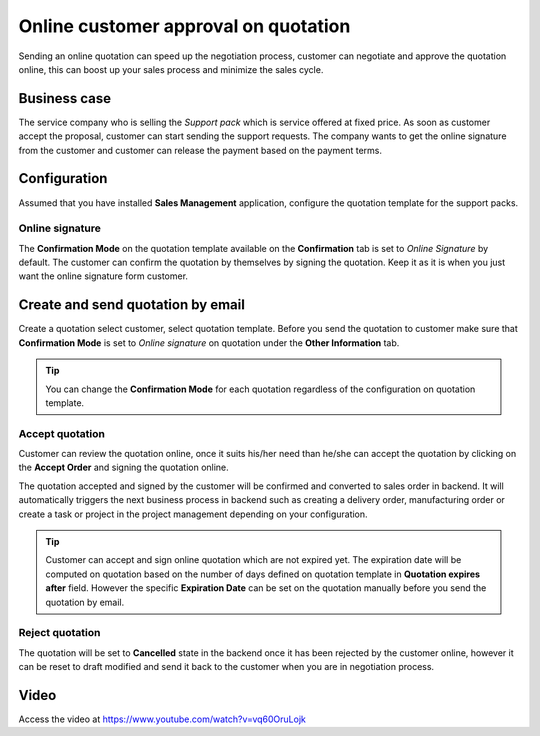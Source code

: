 
.. index::
   single: Online customer approval on quotation

Online customer approval on quotation
=====================================

Sending an online quotation can speed up the negotiation process,
customer can negotiate and approve the quotation online, this can boost
up your sales process and minimize the sales cycle.

Business case
-------------

The service company who is selling the *Support pack* which is service
offered at fixed price. As soon as customer accept the proposal,
customer can start sending the support requests. The company wants to
get the online signature from the customer and customer can release the
payment based on the payment terms.

Configuration
-------------

Assumed that you have installed **Sales Management** application,
configure the quotation template for the support packs.

Online signature
~~~~~~~~~~~~~~~~

The **Confirmation Mode** on the quotation template available on the
**Confirmation** tab is set to *Online Signature* by default. The
customer can confirm the quotation by themselves by signing the
quotation. Keep it as it is when you just want the online signature form
customer.

Create and send quotation by email
----------------------------------

Create a quotation select customer, select quotation template. Before
you send the quotation to customer make sure that **Confirmation Mode**
is set to *Online signature* on quotation under the **Other
Information** tab.

|image0|

.. tip:: You can change the **Confirmation Mode** for each quotation
  regardless of the configuration on quotation template.

Accept quotation
~~~~~~~~~~~~~~~~

Customer can review the quotation online, once it suits his/her need
than he/she can accept the quotation by clicking on the **Accept Order**
and signing the quotation online.

|image1|

The quotation accepted and signed by the customer will be confirmed and
converted to sales order in backend. It will automatically triggers the
next business process in backend such as creating a delivery order,
manufacturing order or create a task or project in the project
management depending on your configuration.

.. tip:: Customer can accept and sign online quotation which are not
  expired yet. The expiration date will be computed on quotation based on
  the number of days defined on quotation template in **Quotation expires
  after** field. However the specific **Expiration Date** can be set on
  the quotation manually before you send the quotation by email.

Reject quotation
~~~~~~~~~~~~~~~~

The quotation will be set to **Cancelled** state in the backend once it
has been rejected by the customer online, however it can be reset to
draft modified and send it back to the customer when you are in
negotiation process.

Video
-----
Access the video at https://www.youtube.com/watch?v=vq60OruLojk

.. raw:: html

    <div style="text-align: center; margin-bottom: 2em;">
    <iframe width="100%" class="youtube-video" src="https://www.youtube.com/embed/vq60OruLojk" frameborder="0" allow="autoplay; encrypted-media" allowfullscreen></iframe>
    </div>

.. |image0| image:: static/online-customer-approval-on-quotation/media/image4.png

.. |image1| image:: static/online-customer-approval-on-quotation/media/image2.png
